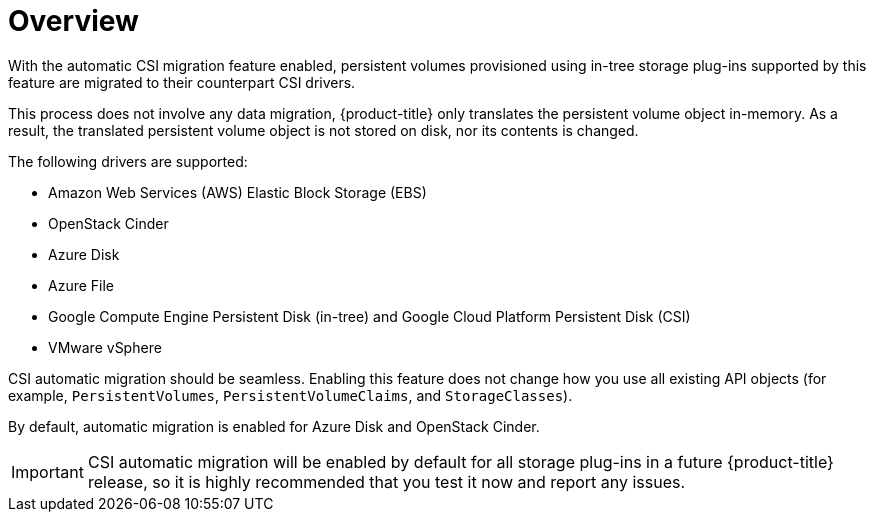 // Module included in the following assemblies:
//
// * storage/container_storage_interface/persistent-storage-csi-migration.adoc

:_content-type: CONCEPT
[id="persistent-storage-csi-migration-overview_{context}"]
= Overview

With the automatic CSI migration feature enabled, persistent volumes provisioned using in-tree storage plug-ins supported by this feature are migrated to their counterpart CSI drivers.

This process does not involve any data migration, {product-title} only translates the persistent volume object in-memory. As a result, the translated persistent volume object is not stored on disk, nor its contents is changed.

The following drivers are supported:

* Amazon Web Services (AWS) Elastic Block Storage (EBS)

* OpenStack Cinder

* Azure Disk

* Azure File

* Google Compute Engine Persistent Disk (in-tree) and Google Cloud Platform Persistent Disk (CSI)

* VMware vSphere

CSI automatic migration should be seamless. Enabling this feature does not change how you use all existing API objects (for example, `PersistentVolumes`, `PersistentVolumeClaims`, and `StorageClasses`).

By default, automatic migration is enabled for Azure Disk and OpenStack Cinder.

[IMPORTANT]
====
CSI automatic migration will be enabled by default for all storage plug-ins in a future {product-title} release, so it is highly recommended that you test it now and report any issues.
====
